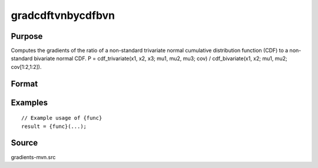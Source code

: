gradcdftvnbycdfbvn
==============================================

Purpose
----------------

Computes the gradients of the ratio of a non-standard trivariate normal cumulative distribution function (CDF) to a non-standard bivariate normal CDF. P = cdf_trivariate(x1, x2, x3; mu1, mu2, mu3; cov) / cdf_bivariate(x1, x2; mu1, mu2; cov[1:2,1:2]). 

Format
----------------
.. function:: { gw,grho } = gradcdftvnbycdfbvn(w,cor)



Examples
----------------

::

    // Example usage of {func}
    result = {func}(...);


Source
------------

gradients-mvn.src
